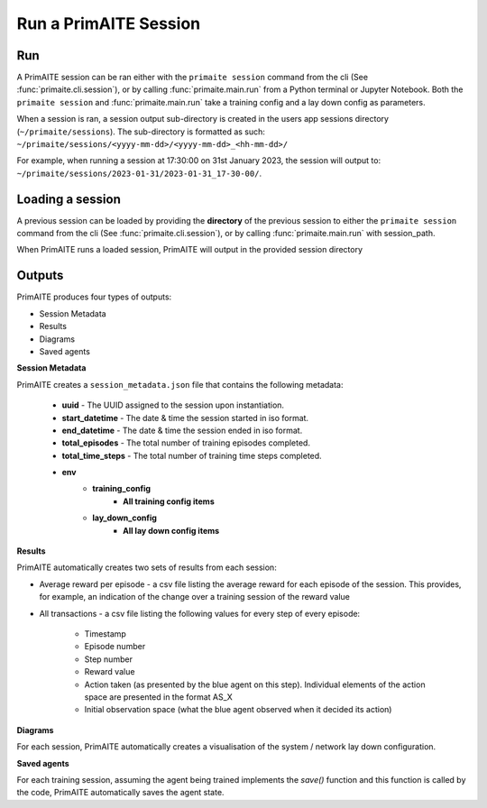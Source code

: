 .. only:: comment

    Crown Owned Copyright (C) Dstl 2023. DEFCON 703. Shared in confidence.

.. _run a primaite session:

Run a PrimAITE Session
======================

Run
---

A PrimAITE session can be ran either with the ``primaite session`` command from the cli
(See :func:`primaite.cli.session`), or by calling :func:`primaite.main.run` from a Python terminal or Jupyter Notebook.
Both the ``primaite session`` and :func:`primaite.main.run` take a training config and a lay down config as parameters.


.. tabs::

    .. code-tab:: bash
        :caption: Unix CLI

        cd ~/primaite
        source ./.venv/bin/activate
        primaite session ./config/my_training_config.yaml ./config/my_lay_down_config.yaml

    .. code-tab:: powershell
        :caption: Powershell CLI

        cd ~\primaite
        .\.venv\Scripts\activate
        primaite session .\config\my_training_config.yaml .\config\my_lay_down_config.yaml


    .. code-tab:: python
        :caption: Python

        from primaite.main import run

        training_config = <path to training config yaml file>
        lay_down_config = <path to lay down config yaml file>
        run(training_config, lay_down_config)

When a session is ran, a session output sub-directory is created in the users app sessions directory (``~/primaite/sessions``).
The sub-directory is formatted as such: ``~/primaite/sessions/<yyyy-mm-dd>/<yyyy-mm-dd>_<hh-mm-dd>/``

For example, when running a session at 17:30:00 on 31st January 2023, the session will output to:
``~/primaite/sessions/2023-01-31/2023-01-31_17-30-00/``.

Loading a session
-----------------

A previous session can be loaded by providing the **directory** of the previous session to either the ``primaite session`` command from the cli
(See :func:`primaite.cli.session`), or by calling :func:`primaite.main.run` with session_path.

.. tabs::

    .. code-tab:: bash
        :caption: Unix CLI

        cd ~/primaite
        source ./.venv/bin/activate
        primaite session --load "path/to/session"

    .. code-tab:: bash
        :caption: Powershell CLI

        cd ~\primaite
        .\.venv\Scripts\activate
        primaite session --load "path\to\session"


    .. code-tab:: python
        :caption: Python

        from primaite.main import run

        run(session_path=<previous session directory>)

When PrimAITE runs a loaded session, PrimAITE will output in the provided session directory

Outputs
-------

PrimAITE produces four types of outputs:

* Session Metadata
* Results
* Diagrams
* Saved agents


**Session Metadata**

PrimAITE creates a ``session_metadata.json`` file that contains the following metadata:

    * **uuid** - The UUID assigned to the session upon instantiation.
    * **start_datetime** - The date & time the session started in iso format.
    * **end_datetime** - The date & time the session ended in iso format.
    * **total_episodes** - The total number of training episodes completed.
    * **total_time_steps** - The total number of training time steps completed.
    * **env**
        * **training_config**
            * **All training config items**
        * **lay_down_config**
            * **All lay down config items**


**Results**

PrimAITE automatically creates two sets of results from each session:

* Average reward per episode - a csv file listing the average reward for each episode of the session. This provides, for example, an indication of the change over a training session of the reward value
* All transactions - a csv file listing the following values for every step of every episode:

    * Timestamp
    * Episode number
    * Step number
    * Reward value
    * Action taken (as presented by the blue agent on this step). Individual elements of the action space are presented in the format AS_X
    * Initial observation space (what the blue agent observed when it decided its action)

**Diagrams**

For each session, PrimAITE automatically creates a visualisation of the system / network lay down configuration.

**Saved agents**

For each training session, assuming the agent being trained implements the *save()* function and this function is called by the code, PrimAITE automatically saves the agent state.

